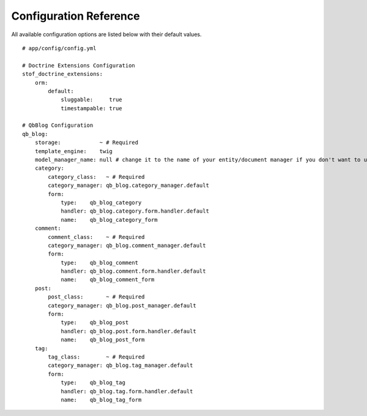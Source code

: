 Configuration Reference
=======================

All available configuration options are listed below with their default values.

::

    # app/config/config.yml

    # Doctrine Extensions Configuration
    stof_doctrine_extensions:
        orm:
            default:
                sluggable:     true
                timestampable: true

    # QbBlog Configuration
    qb_blog:
        storage:            ~ # Required
        template_engine:    twig
        model_manager_name: null # change it to the name of your entity/document manager if you don't want to use the default one.
        category:
            category_class:   ~ # Required
            category_manager: qb_blog.category_manager.default
            form:
                type:    qb_blog_category
                handler: qb_blog.category.form.handler.default
                name:    qb_blog_category_form
        comment:
            comment_class:    ~ # Required
            category_manager: qb_blog.comment_manager.default
            form:
                type:    qb_blog_comment
                handler: qb_blog.comment.form.handler.default
                name:    qb_blog_comment_form
        post:
            post_class:       ~ # Required
            category_manager: qb_blog.post_manager.default
            form:
                type:    qb_blog_post
                handler: qb_blog.post.form.handler.default
                name:    qb_blog_post_form
        tag:
            tag_class:        ~ # Required
            category_manager: qb_blog.tag_manager.default
            form:
                type:    qb_blog_tag
                handler: qb_blog.tag.form.handler.default
                name:    qb_blog_tag_form
